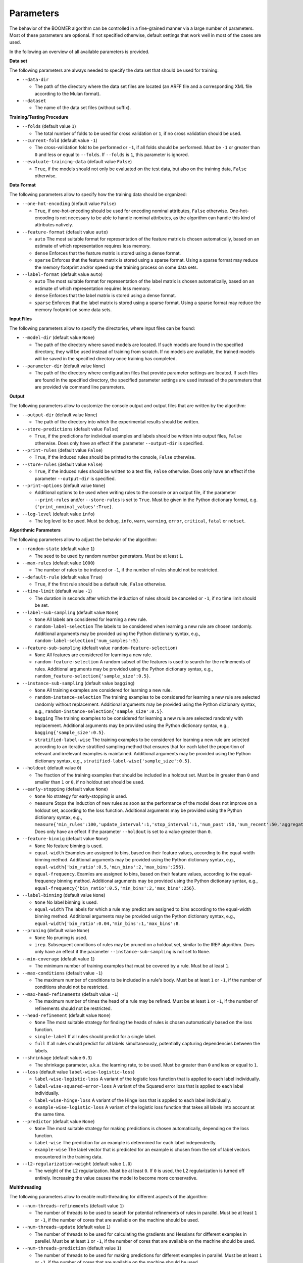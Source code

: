 Parameters
----------

The behavior of the BOOMER algorithm can be controlled in a fine-grained manner via a large number of parameters. Most of these parameters are optional. If not specified otherwise, default settings that work well in most of the cases are used.

In the following an overview of all available parameters is provided.

**Data set**

The following parameters are always needed to specify the data set that should be used for training:

* ``--data-dir``

  * The path of the directory where the data set files are located (an ARFF file and a corresponding XML file according to the Mulan format).

* ``--dataset``

  * The name of the data set files (without suffix).

**Training/Testing Procedure**

* ``--folds`` (default value ``1``)

  * The total number of folds to be used for cross validation or ``1``, if no cross validation should be used.
* ``--current-fold`` (default value ``-1``)

  * The cross-validation fold to be performed or ``-1``, if all folds should be performed. Must be ``-1`` or greater than ``0`` and less or equal to ``--folds``. If ``--folds`` is ``1``, this parameter is ignored.

* ``--evaluate-training-data`` (default value ``False``)

  * ``True``, if the models should not only be evaluated on the test data, but also on the training data, ``False`` otherwise.

**Data Format**

The following parameters allow to specify how the training data should be organized:

* ``--one-hot-encoding`` (default value ``False``)

  * ``True``, if one-hot-encoding should be used for encoding nominal attributes, ``False`` otherwise. One-hot-encoding is not necessary to be able to handle nominal attributes, as the algorithm can handle this kind of attributes natively. 

* ``--feature-format`` (default value ``auto``)

  * ``auto`` The most suitable format for representation of the feature matrix is chosen automatically, based on an estimate of which representation requires less memory.
  * ``dense`` Enforces that the feature matrix is stored using a dense format. 
  * ``sparse`` Enforces that the feature matrix is stored using a sparse format. Using a sparse format may reduce the memory footprint and/or speed up the training process on some data sets.

* ``--label-format`` (default value ``auto``)

  * ``auto`` The most suitable format for representation of the label matrix is chosen automatically, based on an estimate of which representation requires less memory.
  * ``dense`` Enforces that the label matrix is stored using a dense format.
  * ``sparse`` Enforces that the label matrix is stored using a sparse format. Using a sparse format may reduce the memory footprint on some data sets.

**Input Files**

The following parameters allow to specify the directories, where input files can be found:

* ``--model-dir`` (default value ``None``)

  * The path of the directory where saved models are located. If such models are found in the specified directory, they will be used instead of training from scratch. If no models are available, the trained models will be saved in the specified directory once training has completed.

* ``--parameter-dir`` (default value ``None``)

  * The path of the directory where configuration files that provide parameter settings are located. If such files are found in the specified directory, the specified parameter settings are used instead of the parameters that are provided via command line parameters.

**Output**

The following parameters allow to customize the console output and output files that are written by the algorithm:

* ``--output-dir`` (default value ``None``)

  * The path of the directory into which the experimental results should be written.

* ``--store-predictions`` (default value ``False``)

  * ``True``, if the predictions for individual examples and labels should be written into output files, ``False`` otherwise. Does only have an effect if the parameter ``--output-dir`` is specified.

* ``--print-rules`` (default value ``False``)

  * ``True``, if the induced rules should be printed to the console, ``False`` otherwise.

* ``--store-rules`` (default value ``False``)

  * ``True``, if the induced rules should be written to a text file, ``False`` otherwise. Does only have an effect if the parameter ``--output-dir`` is specified.

* ``--print-options`` (default value ``None``)

  * Additional options to be used when writing rules to the console or an output file, if the parameter ``--print-rules`` and/or ``--store-rules`` is set to ``True``. Must be given in the Python dictionary format, e.g. ``{'print_nominal_values':True}``.

* ``--log-level`` (default value ``info``)

  * The log level to be used. Must be ``debug``, ``info``, ``warn``, ``warning``, ``error``, ``critical``, ``fatal`` or ``notset``.


**Algorithmic Parameters**

The following parameters allow to adjust the behavior of the algorithm:

* ``--random-state`` (default value ``1``)

  * The seed to be used by random number generators. Must be at least ``1``.

* ``--max-rules`` (default value ``1000``)

  * The number of rules to be induced or ``-1``, if the number of rules should not be restricted.

* ``--default-rule`` (default value ``True``)

  * ``True``, if the first rule should be a default rule, ``False`` otherwise.

* ``--time-limit`` (default value ``-1``)

  * The duration in seconds after which the induction of rules should be canceled or ``-1``, if no time limit should be set.

* ``--label-sub-sampling`` (default value ``None``)

  * ``None`` All labels are considered for learning a new rule.
  * ``random-label-selection`` The labels to be considered when learning a new rule are chosen randomly. Additional arguments may be provided using the Python dictionary syntax, e.g., ``random-label-selection{'num_samples':5}``.

* ``--feature-sub-sampling`` (default value ``random-feature-selection``)

  * ``None`` All features are considered for learning a new rule.
  * ``random-feature-selection`` A random subset of the features is used to search for the refinements of rules. Additional arguments may be provided using the Python dictionary syntax, e.g., ``random_feature-selection{'sample_size':0.5}``.

* ``--instance-sub-sampling`` (default value ``bagging``)

  * ``None`` All training examples are considered for learning a new rule.
  * ``random-instance-selection`` The training examples to be considered for learning a new rule are selected randomly without replacement. Additional arguments may be provided using the Python dictionary syntax, e.g., ``random-instance-selection{'sample_size':0.5}``.
  * ``bagging`` The training examples to be considered for learning a new rule are selected randomly with replacement. Additional arguments may be provided using the Python dictionary syntax, e.g., ``bagging{'sample_size':0.5}``.
  * ``stratified-label-wise`` The training examples to be considered for learning a new rule are selected according to an iterative stratified sampling method that ensures that for each label the proportion of relevant and irrelevant examples is maintained. Additional arguments may be provided using the Python dictionary syntax, e.g., ``stratified-label-wise{'sample_size':0.5}``.

* ``--holdout`` (default value ``0``)

  * The fraction of the training examples that should be included in a holdout set. Must be in greater than ``0`` and smaller than ``1`` or ``0``, if no holdout set should be used.

* ``--early-stopping`` (default value ``None``)

  * ``None`` No strategy for early-stopping is used.
  * ``measure`` Stops the induction of new rules as soon as the performance of the model does not improve on a holdout set, according to the loss function. Additional arguments may be provided using the Python dictionary syntax, e.g., ``measure{'min_rules':100,'update_interval':1,'stop_interval':1,'num_past':50,'num_recent':50,'aggregation':'min','tolerance':0.001}``. Does only have an effect if the parameter ``--holdout`` is set to a value greater than ``0``.

* ``--feature-binnig`` (default value ``None``)

  * ``None`` No feature binning is used.
  * ``equal-width`` Examples are assigned to bins, based on their feature values, according to the equal-width binning method. Additional arguments may be provided using the Python dictionary syntax, e.g., ``equal-width{'bin_ratio':0.5,'min_bins':2,'max_bins':256}``.
  * ``equal-frequency``. Examles are assigned to bins, based on their feature values, according to the equal-frequency binning method. Additional arguments may be provided using the Python dictionary syntax, e.g., ``equal-frequency{'bin_ratio':0.5,'min_bins':2,'max_bins':256}``.

* ``--label-binning`` (default value ``None``)

  * ``None`` No label binning is used.
  * ``equal-width`` The labels for which a rule may predict are assigned to bins according to the equal-width binning method. Additional arguments may be provided usign the Python dictionary syntax, e.g., ``equal-width{'bin_ratio':0.04,'min_bins':1,'max_bins':8``.

* ``--pruning`` (default value ``None``)

  * ``None`` No pruning is used.
  * ``irep``. Subsequent conditions of rules may be pruned on a holdout set, similar to the IREP algorithm. Does only have an effect if the parameter ``--instance-sub-sampling`` is not set to ``None``.

* ``--min-coverage`` (default value ``1``)

  * The minimum number of training examples that must be covered by a rule. Must be at least ``1``.

* ``--max-conditions`` (default value ``-1``)

  * The maximum number of conditions to be included in a rule's body. Must be at least ``1`` or ``-1``, if the number of conditions should not be restricted.

* ``--max-head-refinements`` (default value ``-1``)

  * The maximum number of times the head of a rule may be refined. Must be at least ``1`` or ``-1``, if the number of refinements should not be restricted.

* ``--head-refinement`` (default value ``None``)

  * ``None`` The most suitable strategy for finding the heads of rules is chosen automatically based on the loss function.
  * ``single-label`` If all rules should predict for a single label.
  * ``full`` If all rules should predict for all labels simultaneously, potentially capturing dependencies between the labels.

* ``--shrinkage`` (default value ``0.3``)

  * The shrinkage parameter, a.k.a. the learning rate, to be used. Must be greater than ``0`` and less or equal to ``1``.

* ``--loss`` (default value ``label-wise-logistic-loss``)

  * ``label-wise-logistic-loss`` A variant of the logistic loss function that is applied to each label individually.
  * ``label-wise-squared-error-loss`` A variant of the Squared error loss that is applied to each label individually.
  * ``label-wise-hinge-loss`` A variant of the Hinge loss that is applied to each label individually.
  * ``example-wise-logistic-loss`` A variant of the logistic loss function that takes all labels into account at the same time.

* ``--predictor`` (default value ``None``)

  * ``None`` The most suitable strategy for making predictions is chosen automatically, depending on the loss function.
  * ``label-wise`` The prediction for an example is determined for each label independently.
  * ``example-wise`` The label vector that is predicted for an example is chosen from the set of label vectors encountered in the training data.

* ``--l2-regularization-weight`` (default value ``1.0``)

  * The weight of the L2 regularization. Must be at least ``0``. If ``0`` is used, the L2 regularization is turned off entirely. Increasing the value causes the model to become more conservative.

**Multithreading**

The following parameters allow to enable multi-threading for different aspects of the algorithm:

* ``--num-threads-refinements`` (default value ``1``)

  * The number of threads to be used to search for potential refinements of rules in parallel. Must be at least ``1`` or ``-1``, if the number of cores that are available on the machine should be used.

* ``--num-threads-update`` (default value ``1``)

  * The number of threads to be used for calculating the gradients and Hessians for different examples in parellel. Must be at least ``1`` or ``-1``, if the number of cores that are available on the machine should be used.

* ``--num-threads-prediction`` (default value ``1``)

  * The number of threads to be used for making predictions for different examples in parallel. Must be at least ``1`` or ``-1``, if the number of cores that are available on the machine should be used.
